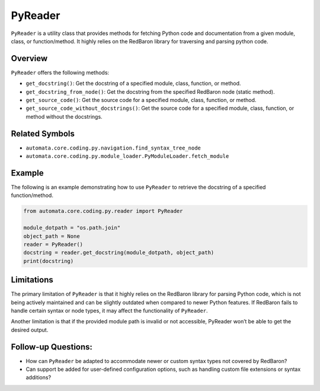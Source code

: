 PyReader
========

``PyReader`` is a utility class that provides methods for fetching
Python code and documentation from a given module, class, or
function/method. It highly relies on the RedBaron library for traversing
and parsing python code.

Overview
--------

``PyReader`` offers the following methods:

-  ``get_docstring()``: Get the docstring of a specified module, class,
   function, or method.
-  ``get_docstring_from_node()``: Get the docstring from the specified
   RedBaron node (static method).
-  ``get_source_code()``: Get the source code for a specified module,
   class, function, or method.
-  ``get_source_code_without_docstrings()``: Get the source code for a
   specified module, class, function, or method without the docstrings.

Related Symbols
---------------

-  ``automata.core.coding.py.navigation.find_syntax_tree_node``
-  ``automata.core.coding.py.module_loader.PyModuleLoader.fetch_module``

Example
-------

The following is an example demonstrating how to use ``PyReader`` to
retrieve the docstring of a specified function/method.

.. code:: python

   from automata.core.coding.py.reader import PyReader

   module_dotpath = "os.path.join"
   object_path = None
   reader = PyReader()
   docstring = reader.get_docstring(module_dotpath, object_path)
   print(docstring)

Limitations
-----------

The primary limitation of ``PyReader`` is that it highly relies on the
RedBaron library for parsing Python code, which is not being actively
maintained and can be slightly outdated when compared to newer Python
features. If RedBaron fails to handle certain syntax or node types, it
may affect the functionality of ``PyReader``.

Another limitation is that if the provided module path is invalid or not
accessible, PyReader won’t be able to get the desired output.

Follow-up Questions:
--------------------

-  How can ``PyReader`` be adapted to accommodate newer or custom syntax
   types not covered by RedBaron?
-  Can support be added for user-defined configuration options, such as
   handling custom file extensions or syntax additions?
